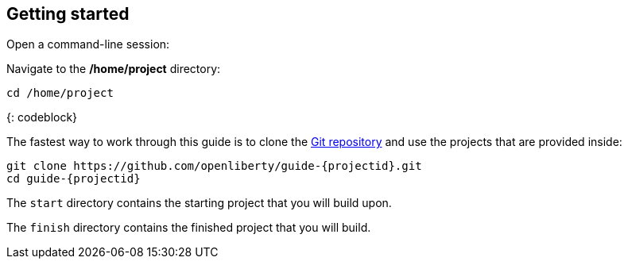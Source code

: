 ////
 Copyright (c) 2021 IBM Corporation and others.
 Licensed under Creative Commons Attribution-NoDerivatives
 4.0 International (CC BY-ND 4.0)
   https://creativecommons.org/licenses/by-nd/4.0/
 Contributors:
     IBM Corporation
////
== Getting started

Open a command-line session:

> [Terminal -> New Terminal]

Navigate to the **/home/project** directory:

```
cd /home/project
```
{: codeblock}

The fastest way to work through this guide is to clone the https://github.com/openliberty/guide-{projectid}.git[Git repository^] and use the projects that are provided inside:

[source, role="command", subs="attributes"]
----
git clone https://github.com/openliberty/guide-{projectid}.git
cd guide-{projectid}
----

The `start` directory contains the starting project that you will build upon.

The `finish` directory contains the finished project that you will build.
